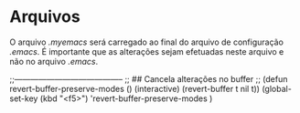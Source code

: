 * Arquivos

O arquivo /.myemacs/ será carregado ao final do arquivo de configuração /.emacs/. É importante que as alterações sejam efetuadas neste arquivo e não no arquivo /.emacs/.



#+ begin_src lisp
;;-----------------------------------------
;; ## Cancela alterações no buffer
;;
(defun  revert-buffer-preserve-modes  ()
  (interactive)
  (revert-buffer  t  nil  t))
(global-set-key (kbd "<f5>") 'revert-buffer-preserve-modes )
#+ end_src

